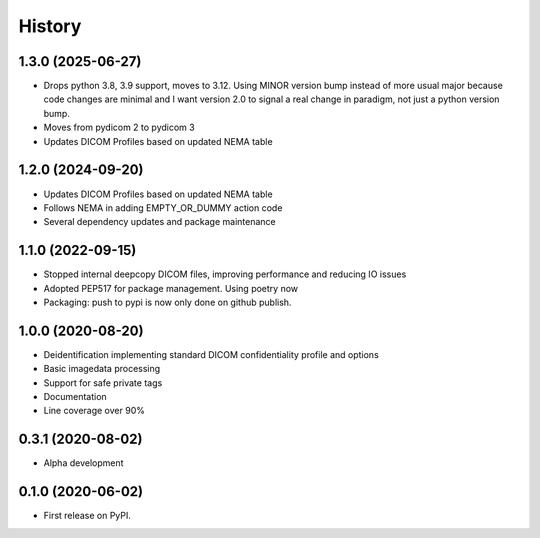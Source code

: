 =======
History
=======

1.3.0 (2025-06-27)
------------------
* Drops python 3.8, 3.9 support, moves to 3.12. Using MINOR version bump instead of more usual major because code changes are minimal and I want version 2.0 to signal a real change in paradigm, not just a python version bump.
* Moves from pydicom 2 to pydicom 3
* Updates DICOM Profiles based on updated NEMA table


1.2.0 (2024-09-20)
------------------
* Updates DICOM Profiles based on updated NEMA table
* Follows NEMA in adding EMPTY_OR_DUMMY action code
* Several dependency updates and package maintenance


1.1.0 (2022-09-15)
------------------
* Stopped internal deepcopy DICOM files, improving performance and reducing IO issues
* Adopted PEP517 for package management. Using poetry now
* Packaging: push to pypi is now only done on github publish.

1.0.0 (2020-08-20)
------------------
* Deidentification implementing standard DICOM confidentiality profile and options
* Basic imagedata processing
* Support for safe private tags
* Documentation
* Line coverage over 90%

0.3.1 (2020-08-02)
------------------
* Alpha development

0.1.0 (2020-06-02)
------------------

* First release on PyPI.
